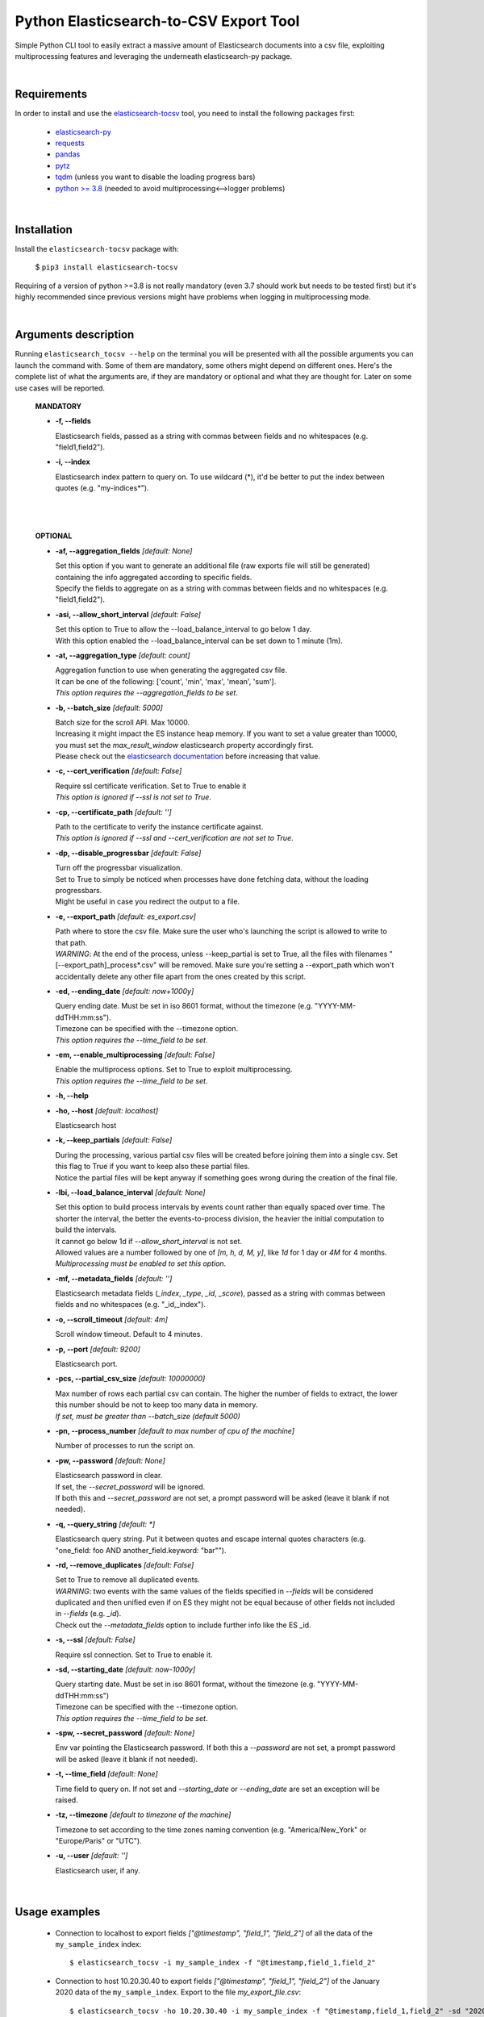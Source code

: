 Python Elasticsearch-to-CSV Export Tool
=======================================

Simple Python CLI tool to easily extract a massive amount of Elasticsearch documents into a csv file, exploiting multiprocessing features and leveraging the underneath elasticsearch-py package.

|

Requirements
------------

In order to install and use the `elasticsearch-tocsv <https://pypi.org/project/elasticsearch-tocsv/>`_ tool, you need to install the following packages first:

  * `elasticsearch-py <https://pypi.org/project/elasticsearch>`_
  * `requests <https://pypi.org/project/requests/>`_
  * `pandas <https://pypi.org/project/pandas/>`_
  * `pytz <https://pypi.org/project/pytz/>`_
  * `tqdm <https://pypi.org/project/tqdm/>`_ (unless you want to disable the loading progress bars)
  * `python >= 3.8 <https://www.python.org/downloads/release/python-380/>`_ (needed to avoid multiprocessing<-->logger problems)

|


Installation
------------

Install the ``elasticsearch-tocsv`` package with:

    $ ``pip3 install elasticsearch-tocsv``

Requiring of a version of python >=3.8 is not really mandatory (even 3.7 should work but needs to be tested first) but it's highly recommended since previous versions might have problems when logging in multiprocessing mode.

|

Arguments description
---------------------

Running ``elasticsearch_tocsv --help`` on the terminal you will be presented with all the possible arguments you can launch the command with. Some of them are mandatory, some others might depend on different ones. Here's the complete list of what the arguments are, if they are mandatory or optional and what they are thought for. Later on some use cases will be reported.

  **MANDATORY**

  * **-f, --fields**

    | Elasticsearch fields, passed as a string with commas between fields and no whitespaces (e.g. "field1,field2").

  * **-i, --index**

    | Elasticsearch index pattern to query on. To use wildcard (*), it'd be better to put the index between quotes (e.g. "my-indices*").

|
|


  **OPTIONAL**

  * **-af, --aggregation_fields** *[default: None]*

    | Set this option if you want to generate an additional file (raw exports file will still be generated) containing the info aggregated according to specific fields. 
    | Specify the fields to aggregate on as a string with commas between fields and no whitespaces (e.g. "field1,field2").

  * **-asi, --allow_short_interval** *[default: False]*

    | Set this option to True to allow the --load_balance_interval to go below 1 day. 
    | With this option enabled the --load_balance_interval can be set down to 1 minute (1m).

  * **-at, --aggregation_type** *[default: count]*

    | Aggregation function to use when generating the aggregated csv file. 
    | It can be one of the following: ['count', 'min', 'max', 'mean', 'sum']. 
    | *This option requires the --aggregation_fields to be set*.

  * **-b, --batch_size** *[default: 5000]*

    | Batch size for the scroll API. Max 10000. 
    | Increasing it might impact the ES instance heap memory. If you want to set a value greater than 10000, you must set the *max_result_window* elasticsearch property accordingly first. 
    | Please check out the `elasticsearch documentation <https://www.elastic.co/guide/en/elasticsearch/reference/current/index-modules.html>`_ before increasing that value. 

  * **-c, --cert_verification** *[default: False]*

    | Require ssl certificate verification. Set to True to enable it
    | *This option is ignored if --ssl is not set to True*.

  * **-cp, --certificate_path** *[default: '']*

    | Path to the certificate to verify the instance certificate against.
    | *This option is ignored if --ssl and --cert_verification are not set to True*.

  * **-dp, --disable_progressbar** *[default: False]*

    | Turn off the progressbar visualization.
    | Set to True to simply be noticed when processes have done fetching data, without the loading progressbars.
    | Might be useful in case you redirect the output to a file.

  * **-e, --export_path** *[default: es_export.csv]*

    | Path where to store the csv file. Make sure the user who's launching the script is allowed to write to that path. 
    | *WARNING*: At the end of the process, unless --keep_partial is set to True, all the files with filenames "[--export_path]_process*.csv" will be removed. Make sure you're setting a --export_path which won't accidentally delete any other file apart from the ones created by this script.

  * **-ed, --ending_date** *[default: now+1000y]*

    | Query ending date. Must be set in iso 8601 format, without the timezone (e.g. "YYYY-MM-ddTHH:mm:ss").
    | Timezone can be specified with the --timezone option.
    | *This option requires the --time_field to be set*.

  * **-em, --enable_multiprocessing** *[default: False]*

    | Enable the multiprocess options. Set to True to exploit multiprocessing. 
    | *This option requires the --time_field to be set*.

  * **-h, --help**

  * **-ho, --host** *[default: localhost]*

    | Elasticsearch host

  * **-k, --keep_partials** *[default: False]*

    | During the processing, various partial csv files will be created before joining them into a single csv. Set this flag to True if you want to keep also these partial files.
    | Notice the partial files will be kept anyway if something goes wrong during the creation of the final file.

  * **-lbi, --load_balance_interval** *[default: None]*

    | Set this option to build process intervals by events count rather than equally spaced over time. The shorter the interval, the better the events-to-process division, the heavier the initial computation to build the intervals. 
    | It cannot go below 1d if *--allow_short_interval* is not set. 
    | Allowed values are a number followed by one of *[m, h, d, M, y]*, like *1d* for 1 day or *4M* for 4 months. 
    | *Multiprocessing must be enabled to set this option*.

  * **-mf, --metadata_fields** *[default: '']*

    | Elasticsearch metadata fields (*_index*, *_type*, *_id*, *_score*), passed as a string with commas between fields and no whitespaces (e.g. "_id,_index").

  * **-o, --scroll_timeout** *[default: 4m]*

    | Scroll window timeout. Default to 4 minutes.

  * **-p, --port** *[default: 9200]*

    | Elasticsearch port.

  * **-pcs, --partial_csv_size** *[default: 10000000]*

    | Max number of rows each partial csv can contain. The higher the number of fields to extract, the lower this number should be not to keep too many data in memory. 
    | *If set, must be greater than --batch_size (default 5000)*

  * **-pn, --process_number** *[default to max number of cpu of the machine]*

    | Number of processes to run the script on.

  * **-pw, --password** *[default: None]*

    | Elasticsearch password in clear. 
    | If set, the *--secret_password* will be ignored. 
    | If both this and *--secret_password* are not set, a prompt password will be asked (leave it blank if not needed). 

  * **-q, --query_string** *[default: *]*

    | Elasticsearch query string. Put it between quotes and escape internal quotes characters (e.g. "one_field: foo AND another_field.keyword: \"bar\"").

  * **-rd, --remove_duplicates** *[default: False]*

    | Set to True to remove all duplicated events.
    | *WARNING*: two events with the same values of the fields specified in *--fields* will be considered duplicated and then unified even if on ES they might not be equal because of other fields not included in *--fields* (e.g. *_id*). 
    | Check out the *--metadata_fields* option to include further info like the ES _id.

  * **-s, --ssl** *[default: False]*

    | Require ssl connection. Set to True to enable it.

  * **-sd, --starting_date** *[default: now-1000y]*

    | Query starting date. Must be set in iso 8601 format, without the timezone (e.g. "YYYY-MM-ddTHH:mm:ss")
    | Timezone can be specified with the --timezone option.
    | *This option requires the --time_field to be set*.

  * **-spw, --secret_password** *[default: None]*

    | Env var pointing the Elasticsearch password. If both this a *--password* are not set, a prompt password will be asked (leave it blank if not needed).

  * **-t, --time_field** *[default: None]*

    | Time field to query on. If not set and *--starting_date* or *--ending_date* are set an exception will be raised.

  * **-tz, --timezone** *[default to timezone of the machine]*

    | Timezone to set according to the time zones naming convention (e.g. "America/New_York" or "Europe/Paris" or "UTC").

  * **-u, --user** *[default: '']*

    | Elasticsearch user, if any.

|

Usage examples
--------------

  * Connection to localhost to export fields *["@timestamp", "field_1", "field_2"]* of all the data of the ``my_sample_index`` index::

    $ elasticsearch_tocsv -i my_sample_index -f "@timestamp,field_1,field_2"

  * Connection to host 10.20.30.40 to export fields *["@timestamp", "field_1", "field_2"]* of the January 2020 data of the ``my_sample_index``. Export to the file *my_export_file.csv*::

    $ elasticsearch_tocsv -ho 10.20.30.40 -i my_sample_index -f "@timestamp,field_1,field_2" -sd "2020-01-01T00:00:00" -ed "2020-02-01T00:00:00" -t "@timestamp" -e my_export_file.csv

  * Connection to localhost over SSL to export fields *["@timestamp", "field_1", "field_2"]* of all the data of the ``my_sample_index`` index. Authentication is required::

    $ elasticsearch_tocsv -i my_sample_index -f "@timestamp,field_1,field_2" -s True -u my_user

  * Connection to localhost over SSL with certificate verification to export fields *["@timestamp", "field_1", "field_2"]* of all the data of the ``my_sample_index`` index::

    $ elasticsearch_tocsv -i my_sample_index -f "@timestamp,field_1,field_2" -s True -c True -ca "path/to/certificate.pem"

  * Connection to localhost to export fields *["@timestamp", "field_1", "field_2"]* of all the data of the ``my_sample_index`` index, exploiting multiprocessing::

    $ elasticsearch_tocsv -i my_sample_index -f "@timestamp,field_1,field_2" -em True -t "@timestamp"

  * Connection to localhost to export fields *["@timestamp", "field_1", "field_2"]* of the January 2020 data of the ``my_sample_index`` index, exploiting multiprocessing but dividing processing intervals by load time with a 1 day precision::

    $ elasticsearch_tocsv -i my_sample_index -f "@timestamp,field_1,field_2" -sd "2020-01-01T00:00:00" -ed "2020-02-01T00:00:00" -t "@timestamp" -em true -lbi 1d

|

Known bugs and required fixes
-----------------------------

  1. **Standard output multiprocessing printing when progress bars are not disabled**
    
    This is a known issue. When multiprocessing is enabled, progress bars printing might get a bit messy from time to time. No real problems in the usage but I know it might be a bit annoying. It's gonna be fixed as soon as possible hopefully.``